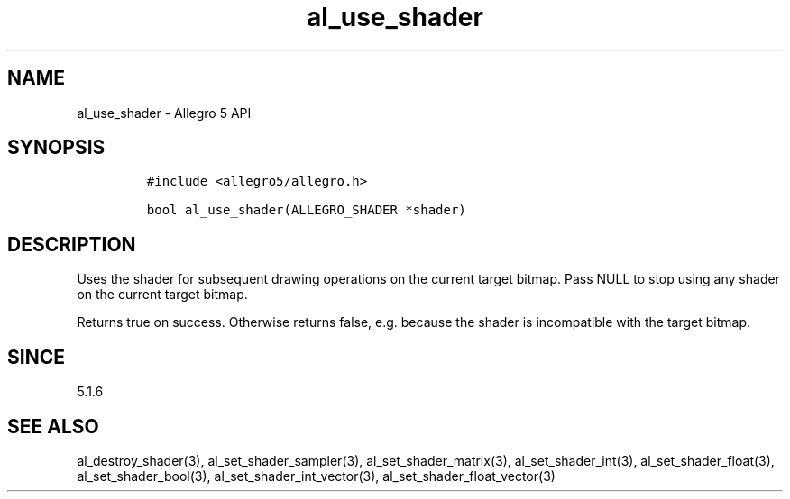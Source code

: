 .\" Automatically generated by Pandoc 2.11.4
.\"
.TH "al_use_shader" "3" "" "Allegro reference manual" ""
.hy
.SH NAME
.PP
al_use_shader - Allegro 5 API
.SH SYNOPSIS
.IP
.nf
\f[C]
#include <allegro5/allegro.h>

bool al_use_shader(ALLEGRO_SHADER *shader)
\f[R]
.fi
.SH DESCRIPTION
.PP
Uses the shader for subsequent drawing operations on the current target
bitmap.
Pass NULL to stop using any shader on the current target bitmap.
.PP
Returns true on success.
Otherwise returns false, e.g.\ because the shader is incompatible with
the target bitmap.
.SH SINCE
.PP
5.1.6
.SH SEE ALSO
.PP
al_destroy_shader(3), al_set_shader_sampler(3), al_set_shader_matrix(3),
al_set_shader_int(3), al_set_shader_float(3), al_set_shader_bool(3),
al_set_shader_int_vector(3), al_set_shader_float_vector(3)
